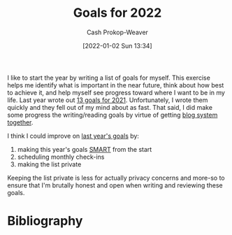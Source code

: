 :PROPERTIES:
:ID:       f8a6ddda-eefa-4559-9f2f-a4ea26c7a223
:DIR:      /home/cashweaver/proj/roam/attachments/f8a6ddda-eefa-4559-9f2f-a4ea26c7a223
:LAST_MODIFIED: [2023-12-29 Fri 17:29]
:END:
#+title: Goals for 2022
#+hugo_custom_front_matter: :slug "f8a6ddda-eefa-4559-9f2f-a4ea26c7a223"
#+author: Cash Prokop-Weaver
#+date: [2022-01-02 Sun 13:34]

I like to start the year by writing a list of goals for myself. This exercise helps me identify what is important in the near future, think about how best to achieve it, and help myself see progress toward where I want to be in my life. Last year wrote out [[id:60abd5dd-30f8-482c-8de7-421e25ed847e][13 goals for 2021]]. Unfortunately, I wrote them quickly and they fell out of my mind about as fast. That said, I did make some progress the writing/reading goals by virtue of getting [[id:5140bc26-825e-4e26-aec6-3738a5fe2ab1][blog system together]].

I think I could improve on [[id:60abd5dd-30f8-482c-8de7-421e25ed847e][last year's goals]] by:

1. making this year's goals [[id:68f0244e-a6f4-42d5-ac41-2d2001987ea3][SMART]] from the start
2. scheduling monthly check-ins
3. making the list private

Keeping the list private is less for actually privacy concerns and more-so to ensure that I'm brutally honest and open when writing and reviewing these goals.

* Flashcards :noexport:
* Bibliography
#+print_bibliography:
